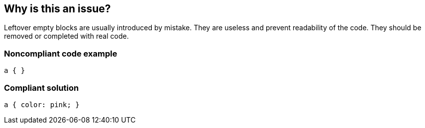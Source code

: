 == Why is this an issue?

Leftover empty blocks are usually introduced by mistake. They are useless and prevent readability of the code. They should be removed or completed with real code.


=== Noncompliant code example

[source,css]
----
a { }
----


=== Compliant solution

[source,css]
----
a { color: pink; }
----

